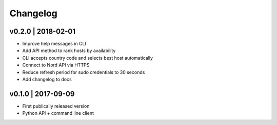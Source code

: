Changelog
=========
v0.2.0 | 2018-02-01
-------------------
+ Improve help messages in CLI
+ Add API method to rank hosts by availability
+ CLI accepts country code and selects best host automatically
+ Connect to Nord API via HTTPS
+ Reduce refresh period for sudo credentials to 30 seconds
+ Add changelog to docs

v0.1.0 | 2017-09-09
-------------------
+ First publically released version
+ Python API + command line client

